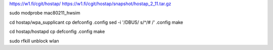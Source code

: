 

https://w1.fi/cgit/hostap/
https://w1.fi/cgit/hostap/snapshot/hostap_2_11.tar.gz


sudo modprobe mac80211_hwsim

cd hostap/wpa_supplicant
cp defconfig .config
sed -i '/DBUS/ s/^/# /' .config
make

cd hostap/hostapd
cp defconfig .config
make


sudo rfkill unblock wlan
